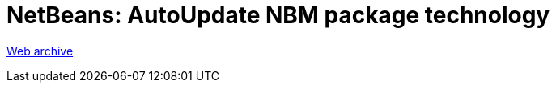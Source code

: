 ////
     Licensed to the Apache Software Foundation (ASF) under one
     or more contributor license agreements.  See the NOTICE file
     distributed with this work for additional information
     regarding copyright ownership.  The ASF licenses this file
     to you under the Apache License, Version 2.0 (the
     "License"); you may not use this file except in compliance
     with the License.  You may obtain a copy of the License at

       http://www.apache.org/licenses/LICENSE-2.0

     Unless required by applicable law or agreed to in writing,
     software distributed under the License is distributed on an
     "AS IS" BASIS, WITHOUT WARRANTIES OR CONDITIONS OF ANY
     KIND, either express or implied.  See the License for the
     specific language governing permissions and limitations
     under the License.
////
= NetBeans: AutoUpdate NBM package technology
:page-layout: page
:jbake-tags: community
:jbake-status: published
:keywords: former site entry autoupdate nbm/nbm_package
:description: former site entry  autoupdate nbm/nbm_package
:toc: left
:toclevels: 4
:toc-title: 

[[structure]]
link:https://web.archive.org/web/20080705031908/http://autoupdate.netbeans.org/nbm/nbm_package.html#structure[Web archive]


